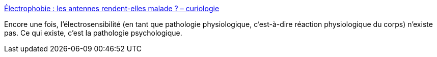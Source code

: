 :jbake-type: post
:jbake-status: published
:jbake-title: Électrophobie : les antennes rendent-elles malade ? – curiologie
:jbake-tags: médecine,électrique,psychologie,_mois_sept.,_année_2019
:jbake-date: 2019-09-17
:jbake-depth: ../
:jbake-uri: shaarli/1568720692000.adoc
:jbake-source: https://nicolas-delsaux.hd.free.fr/Shaarli?searchterm=http%3A%2F%2Fcuriologie.fr%2F2016%2F07%2Felectrosensibilite%2F&searchtags=m%C3%A9decine+%C3%A9lectrique+psychologie+_mois_sept.+_ann%C3%A9e_2019
:jbake-style: shaarli

http://curiologie.fr/2016/07/electrosensibilite/[Électrophobie : les antennes rendent-elles malade ? – curiologie]

Encore une fois, l'électrosensibilité (en tant que pathologie physiologique, c'est-à-dire réaction physiologique du corps) n'existe pas. Ce qui existe, c'est la pathologie psychologique.
